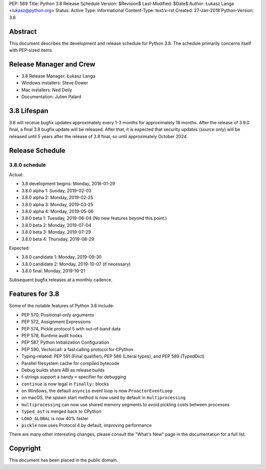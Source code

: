 PEP: 569
Title: Python 3.8 Release Schedule
Version: $Revision$
Last-Modified: $Date$
Author: Łukasz Langa <lukasz@python.org>
Status: Active
Type: Informational
Content-Type: text/x-rst
Created: 27-Jan-2018
Python-Version: 3.8


Abstract
========

This document describes the development and release schedule for
Python 3.8.  The schedule primarily concerns itself with PEP-sized
items.

.. Small features may be added up to the first beta
   release.  Bugs may be fixed until the final release,
   which is planned for end of October 2019.


Release Manager and Crew
========================

- 3.8 Release Manager: Łukasz Langa
- Windows installers: Steve Dower
- Mac installers: Ned Deily
- Documentation: Julien Palard


3.8 Lifespan
============

3.8 will receive bugfix updates approximately every 1-3 months for
approximately 18 months.  After the release of 3.9.0 final, a final
3.8 bugfix update will be released.  After that, it is expected that
security updates (source only) will be released until 5 years after
the release of 3.8 final, so until approximately October 2024.


Release Schedule
================

3.8.0 schedule
--------------

Actual:

- 3.8 development begins: Monday, 2018-01-29
- 3.8.0 alpha 1: Sunday, 2019-02-03
- 3.8.0 alpha 2: Monday, 2019-02-25
- 3.8.0 alpha 3: Monday, 2019-03-25
- 3.8.0 alpha 4: Monday, 2019-05-06
- 3.8.0 beta 1: Tuesday, 2019-06-04
  (No new features beyond this point.)

- 3.8.0 beta 2: Monday, 2019-07-04
- 3.8.0 beta 3: Monday, 2019-07-29
- 3.8.0 beta 4: Thursday, 2019-08-29

Expected:

- 3.8.0 candidate 1: Monday, 2019-09-30
- 3.8.0 candidate 2: Monday, 2019-10-07 (if necessary)
- 3.8.0 final: Monday, 2019-10-21

Subsequent bugfix releases at a monthly cadence.


Features for 3.8
================

Some of the notable features of Python 3.8 include:

* PEP 570, Positional-only arguments
* PEP 572, Assignment Expressions
* PEP 574, Pickle protocol 5 with out-of-band data
* PEP 578, Runtime audit hooks
* PEP 587, Python Initialization Configuration
* PEP 590, Vectorcall: a fast calling protocol for CPython
* Typing-related: PEP 591 (Final qualifier), PEP 586 (Literal types),
  and PEP 589 (TypedDict)
* Parallel filesystem cache for compiled bytecode
* Debug builds share ABI as release builds
* f-strings support a handy ``=`` specifier for debugging
* ``continue`` is now legal in ``finally:`` blocks
* on Windows, the default ``asyncio`` event loop is now
  ``ProactorEventLoop``
* on macOS, the *spawn* start method is now used by default in
  ``multiprocessing``
* ``multiprocessing`` can now use shared memory segments to avoid
  pickling costs between processes
* ``typed_ast`` is merged back to CPython
* ``LOAD_GLOBAL`` is now 40% faster
* ``pickle`` now uses Protocol 4 by default, improving performance

There are many other interesting changes, please consult the
"What's New" page in the documentation for a full list.


Copyright
=========

This document has been placed in the public domain.


..
  Local Variables:
  mode: indented-text
  indent-tabs-mode: nil
  sentence-end-double-space: t
  fill-column: 72
  coding: utf-8
  End:
